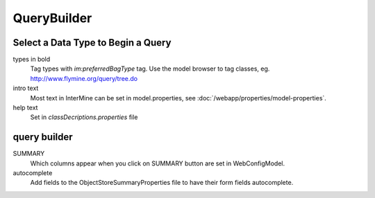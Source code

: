 QueryBuilder
==============

Select a Data Type to Begin a Query
--------------------------------------

types in bold
	Tag types with `im:preferredBagType` tag.  Use the model browser to tag classes, eg. http://www.flymine.org/query/tree.do

intro text
	Most text in InterMine can be set in model.properties, see :doc:`/webapp/properties/model-properties`.

help text
	Set in `classDecriptions.properties` file

query builder
-------------------

SUMMARY
	Which columns appear when you click on SUMMARY button are set in WebConfigModel.

autocomplete
	Add fields to the ObjectStoreSummaryProperties file to have their form fields autocomplete.

.. index:: querybuilder, summary, autocomplete